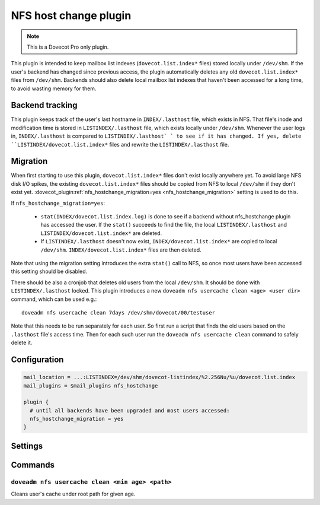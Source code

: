 ======================
NFS host change plugin
======================

.. versionadded:: v2.3.19

.. note::

   This is a Dovecot Pro only plugin.

This plugin is intended to keep mailbox list indexes (``dovecot.list.index*`` files) stored locally under ``/dev/shm``.
If the user's backend has changed since previous access, the plugin automatically deletes any old ``dovecot.list.index*`` files from ``/dev/shm``.
Backends should also delete local mailbox list indexes that haven't been accessed for a long time, to avoid wasting memory for them.

Backend tracking
================

This plugin keeps track of the user's last hostname in ``INDEX/.lasthost`` file, which exists in NFS.
That file's inode and modification time is stored in ``LISTINDEX/.lasthost`` file, which exists locally under ``/dev/shm``.
Whenever the user logs in, ``INDEX/.lasthost`` is compared to ``LISTINDEX/.lasthost` ` to see if it has changed.
If yes, delete ``LISTINDEX/dovecot.list.index*`` files and rewrite the ``LISTINDEX/.lasthost`` file.

Migration
=========

When first starting to use this plugin, ``dovecot.list.index*`` files don't exist locally anywhere yet.
To avoid large NFS disk I/O spikes, the existing ``dovecot.list.index*`` files should be copied from NFS to local ``/dev/shm`` if they don't exist yet.
:dovecot_plugin:ref:`nfs_hostchange_migration=yes <nfs_hostchange_migration>` setting is used to do this.

If ``nfs_hostchange_migration=yes``:

 * ``stat(INDEX/dovecot.list.index.log)`` is done to see if a backend without nfs_hostchange plugin has accessed the user.
   If the ``stat()`` succeeds to find the file, the local ``LISTINDEX/.lasthost`` and ``LISTINDEX/dovecot.list.index*`` are deleted.
 * If ``LISTINDEX/.lasthost`` doesn't now exist, ``INDEX/dovecot.list.index*`` are copied to local ``/dev/shm``.
   ``INDEX/dovecot.list.index*`` files are then deleted.

Note that using the migration setting introduces the extra ``stat()`` call to NFS, so once most users have been accessed this setting should be disabled.

There should be also a cronjob that deletes old users from the local ``/dev/shm``.
It should be done with ``LISTINDEX/.lasthost`` locked.
This plugin introduces a new ``doveadm nfs usercache clean <age> <user dir>`` command, which can be used e.g.::

  doveadm nfs usercache clean 7days /dev/shm/dovecot/00/testuser

Note that this needs to be run separately for each user.
So first run a script that finds the old users based on the ``.lasthost`` file's access time.
Then for each such user run the ``doveadm nfs usercache clean`` command to safely delete it.

Configuration
=============

.. code:: none

  mail_location = ...:LISTINDEX=/dev/shm/dovecot-listindex/%2.256Nu/%u/dovecot.list.index
  mail_plugins = $mail_plugins nfs_hostchange
  
  plugin {
    # until all backends have been upgraded and most users accessed:
    nfs_hostchange_migration = yes
  }


Settings
========

.. dovecot_plugin:setting:: nfs_hostchange_migration
   :added: v2.3.19
   :default: no
   :plugin: nfs_hostchange
   :values: @boolean

   When enabled, assumes user is being migrated.

Commands
========

``doveadm nfs usercache clean <min age> <path>``
------------------------------------------------

Cleans user's cache under root path for given age.
